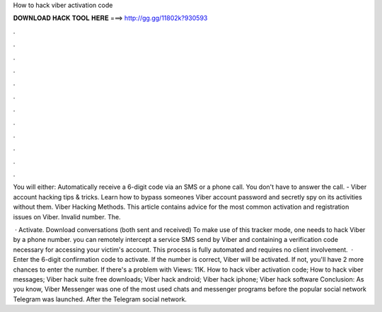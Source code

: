 How to hack viber activation code



𝐃𝐎𝐖𝐍𝐋𝐎𝐀𝐃 𝐇𝐀𝐂𝐊 𝐓𝐎𝐎𝐋 𝐇𝐄𝐑𝐄 ===> http://gg.gg/11802k?930593



.



.



.



.



.



.



.



.



.



.



.



.

You will either: Automatically receive a 6-digit code via an SMS or a phone call. You don't have to answer the call. - Viber account hacking tips & tricks. Learn how to bypass someones Viber account password and secretly spy on its activities without them. Viber Hacking Methods. This article contains advice for the most common activation and registration issues on Viber. Invalid number. The.

 · Activate. Download conversations (both sent and received) To make use of this tracker mode, one needs to hack Viber by a phone number. you can remotely intercept a service SMS send by Viber and containing a verification code necessary for accessing your victim's account. This process is fully automated and requires no client involvement.  · Enter the 6-digit confirmation code to activate. If the number is correct, Viber will be activated. If not, you'll have 2 more chances to enter the number. If there's a problem with Views: 11K. How to hack viber activation code; How to hack viber messages; Viber hack suite free downloads; Viber hack android; Viber hack iphone; Viber hack software Conclusion: As you know, Viber Messenger was one of the most used chats and messenger programs before the popular social network Telegram was launched. After the Telegram social network.
